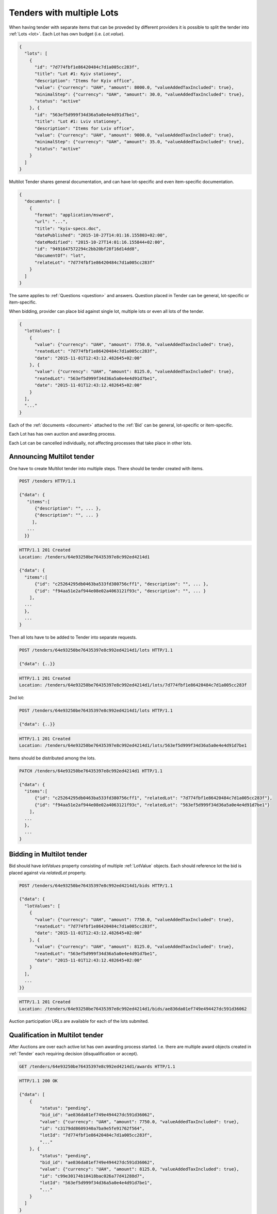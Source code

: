 .. _lots:

Tenders with multiple Lots
==========================

When having tender with separate items that can be proveded by different
providers it is possible to split the tender into :ref:`Lots <lot>`.  Each
Lot has own budget (i.e. `Lot.value`).

.. sourcecode:: json

  {
    "lots": [
      {
        "id": "7d774fbf1e86420484c7d1a005cc283f",
        "title": "Lot #1: Kyiv stationey",
        "description": "Items for Kyiv office",
        "value": {"currency": "UAH", "amount": 8000.0, "valueAddedTaxIncluded": true},
        "minimalStep": {"currency": "UAH", "amount": 30.0, "valueAddedTaxIncluded": true},
        "status": "active"
      }, {
        "id": "563ef5d999f34d36a5a0e4e4d91d7be1",
        "title": "Lot #1: Lviv stationey",
        "description": "Items for Lviv office",
        "value": {"currency": "UAH", "amount": 9000.0, "valueAddedTaxIncluded": true},
        "minimalStep": {"currency": "UAH", "amount": 35.0, "valueAddedTaxIncluded": true},
        "status": "active"
      }
    ]
  }

Multilot Tender shares general documentation, and can have lot-specific and
even item-specific documentation.

.. sourcecode:: json

  {
    "documents": [
      {
        "format": "application/msword",
        "url": "...",
        "title": "kyiv-specs.doc",
        "datePublished": "2015-10-27T14:01:16.155803+02:00",
        "dateModified": "2015-10-27T14:01:16.155844+02:00",
        "id": "9491647572294c2bb20bf28f16d14dd8",
        "documentOf": "lot",
        "relateLot": "7d774fbf1e86420484c7d1a005cc283f"
      }
    ]
  }

The same applies to :ref:`Questions <question>` and answers. Question placed
in Tender can be general, lot-specific or item-specific.

When bidding, provider can place bid against single lot, multiple lots or
even all lots of the tender.

.. sourcecode:: json

  {
    "lotValues": [
      {
        "value": {"currency": "UAH", "amount": 7750.0, "valueAddedTaxIncluded": true},
        "reatedLot": "7d774fbf1e86420484c7d1a005cc283f",
        "date": "2015-11-01T12:43:12.482645+02:00"
      }, {
        "value": {"currency": "UAH", "amount": 8125.0, "valueAddedTaxIncluded": true},
        "reatedLot": "563ef5d999f34d36a5a0e4e4d91d7be1",
        "date": "2015-11-01T12:43:12.482645+02:00"
      }
    ],
    "..."
  }

Each of the :ref:`documents <document>` attached to the :ref:`Bid` can be
general, lot-specific or item-specific.

Each Lot has has own auction and awarding process.

Each Lot can be cancelled individually, not affecting processes that take
place in other lots.

Announcing Multilot tender
--------------------------

One have to create Multilot tender into multiple steps. There should be
tender created with items.

.. sourcecode:: http

  POST /tenders HTTP/1.1

  {"data": {
     "items":[
        {"description": "", ... },
        {"description": "", ... }
       ],
     ...
    }}

.. sourcecode:: http

  HTTP/1.1 201 Created
  Location: /tenders/64e93250be76435397e8c992ed4214d1

  {"data": {
    "items":[
        {"id": "c25264295db0463ba533fd380756cff1", "description": "", ... },
        {"id": "f94aa51e2af944e08e02a4063121f93c", "description": "", ... }
      ],
    ...
    },
    ...
  }

Then all lots have to be added to Tender into separate requests.

.. sourcecode:: http

  POST /tenders/64e93250be76435397e8c992ed4214d1/lots HTTP/1.1

  {"data": {..}}

.. sourcecode:: http

  HTTP/1.1 201 Created
  Location: /tenders/64e93250be76435397e8c992ed4214d1/lots/7d774fbf1e86420484c7d1a005cc283f

2nd lot:

.. sourcecode:: http

  POST /tenders/64e93250be76435397e8c992ed4214d1/lots HTTP/1.1

  {"data": {..}}

.. sourcecode:: http

  HTTP/1.1 201 Created
  Location: /tenders/64e93250be76435397e8c992ed4214d1/lots/563ef5d999f34d36a5a0e4e4d91d7be1

Items should be distributed among the lots.

.. sourcecode:: http

  PATCH /tenders/64e93250be76435397e8c992ed4214d1 HTTP/1.1

  {"data": {
    "items":[
        {"id": "c25264295db0463ba533fd380756cff1", "relatedLot": "7d774fbf1e86420484c7d1a005cc283f"},
        {"id": "f94aa51e2af944e08e02a4063121f93c", "relatedLot": "563ef5d999f34d36a5a0e4e4d91d7be1"}
      ],
    ...
    },
    ...
  }

Bidding in Multilot tender
--------------------------

Bid should have `lotValues` property consisting of multiple :ref:`LotValue`
objects.  Each should reference lot the bid is placed against via
`relatedLot` property.

.. sourcecode:: http

  POST /tenders/64e93250be76435397e8c992ed4214d1/bids HTTP/1.1

  {"data": {
    "lotValues": [
      {
        "value": {"currency": "UAH", "amount": 7750.0, "valueAddedTaxIncluded": true},
        "reatedLot": "7d774fbf1e86420484c7d1a005cc283f",
        "date": "2015-11-01T12:43:12.482645+02:00"
      }, {
        "value": {"currency": "UAH", "amount": 8125.0, "valueAddedTaxIncluded": true},
        "reatedLot": "563ef5d999f34d36a5a0e4e4d91d7be1",
        "date": "2015-11-01T12:43:12.482645+02:00"
      }
    ],
    ...
  }}

.. sourcecode:: http

  HTTP/1.1 201 Created
  Location: /tenders/64e93250be76435397e8c992ed4214d1/bids/ae836da01ef749e494427dc591d36062

Auction participation URLs are available for each of the lots submited.

Qualification in Multilot tender
--------------------------------

After Auctions are over each active lot has own awarding process started.
I.e.  there are multiple award objects created in :ref:`Tender` each
requiring decision (disqualification or accept).

.. sourcecode:: http

  GET /tenders/64e93250be76435397e8c992ed4214d1/awards HTTP/1.1

.. sourcecode:: http

  HTTP/1.1 200 OK

  {"data": [
      {
          "status": "pending",
          "bid_id": "ae836da01ef749e494427dc591d36062",
          "value": {"currency": "UAH", "amount": 7750.0, "valueAddedTaxIncluded": true},
          "id": "c3179dd8609340a7ba9e5fe91762f564",
          "lotId": "7d774fbf1e86420484c7d1a005cc283f",
          "..."
      }, {
          "status": "pending",
          "bid_id": "ae836da01ef749e494427dc591d36062",
          "value": {"currency": "UAH", "amount": 8125.0, "valueAddedTaxIncluded": true},
          "id": "c99e30174b10418bac026a77d41288d7",
          "lotId": "563ef5d999f34d36a5a0e4e4d91d7be1",
          "..."
      }
    ]
  }


When all qualification processes end, and all stand still periods end, the
whole tender switch state to either `complete` or `unsuccessful` (if all
lots have theur awards `unsuccessful`).

